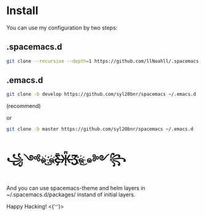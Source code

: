 * Install
  You can use my configuration by two steps:

** .spacemacs.d
   #+begin_src sh
     git clone --recursive --depth=1 https://github.com/llNoahll/.spacemacs.d ~/.spacemacs.d
   #+end_src

** .emacs.d
   #+begin_src sh
     git clone -b develop https://github.com/syl20bnr/spacemacs ~/.emacs.d
   #+end_src
   (recommend)

   or
   #+begin_src sh
     git clone -b master https://github.com/syl20bnr/spacemacs ~/.emacs.d
   #+end_src

* ꧁༺๑ ͜҉๑҉Ƹ̵̡̄Ӝ̵̨̄Ʒ҉๑҉͜ ๑༻꧂
  And you can use spacemacs-theme and helm layers in ~/.spacemacs.d/packages/ instand of initial layers.

  Happy Hacking!  <(~︶~)>
